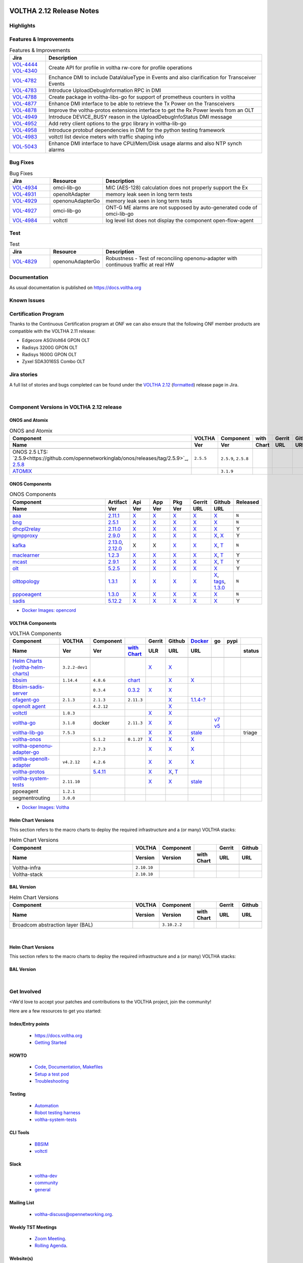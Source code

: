 .. figure:: images/voltha.svg
   :alt: voltha- Release Notes
   :width: 40%
   :align: center


VOLTHA 2.12 Release Notes
=========================

Highlights
----------

Features & Improvements
-----------------------

.. list-table:: Features & Improvements
   :widths: 10, 60
   :header-rows: 1

   * - Jira
     - Description
   * - | `VOL-4444 <https://jira.opencord.org/browse/VOL-4444>`_
       | `VOL-4340 <https://jira.opencord.org/browse/VOL-4340>`_
     - Create API for profile in voltha rw-core for profile operations
   * - `VOL-4782 <https://jira.opencord.org/browse/VOL-4782>`_
     - Enchance DMI to include DataValueType in Events and also clarification for Transceiver Events
   * - `VOL-4783 <https://jira.opencord.org/browse/VOL-4783>`_
     - Introduce UploadDebugInformation RPC in DMI
   * - `VOL-4788 <https://jira.opencord.org/browse/VOL-4788>`_
     - Create package in voltha-libs-go for support of prometheus counters in voltha
   * - `VOL-4877 <https://jira.opencord.org/browse/VOL-4877>`_
     - Enhance DMI interface to be able to retrieve the Tx Power on the Transceivers
   * - `VOL-4878 <https://jira.opencord.org/browse/VOL-4878>`_
     - Improve the voltha-protos extensions interface to get the Rx Power levels from an OLT
   * - `VOL-4949 <https://jira.opencord.org/browse/VOL-4949>`_
     - Introduce DEVICE_BUSY reason in the UploadDebugInfoStatus DMI message
   * - `VOL-4952 <https://jira.opencord.org/browse/VOL-4952>`_
     - Add retry client options to the grpc library in voltha-lib-go
   * - `VOL-4958 <https://jira.opencord.org/browse/VOL-4958>`_
     - Introduce protobuf dependencies in DMI for the python testing framework
   * - `VOL-4983 <https://jira.opencord.org/browse/VOL-4983>`_
     - voltctl list device meters with traffic shaping info
   * - `VOL-5043 <https://jira.opencord.org/browse/VOL-5043>`_
     - Enhance DMI interface to have CPU/Mem/Disk usage alarms and also NTP synch alarms

Bug Fixes
---------

.. list-table:: Bug Fixes
   :widths: 10, 10, 40
   :header-rows: 1

   * - Jira
     - Resource
     - Description
   * - `VOL-4934 <https://jira.opencord.org/browse/VOL-4934>`_
     - omci-lib-go
     - MIC (AES-128) calculation does not properly support the Ex
   * - `VOL-4931 <https://jira.opencord.org/browse/VOL-4931>`_
     - openoltAdapter
     - memory leak seen in long term tests
   * - `VOL-4929 <https://jira.opencord.org/browse/VOL-4929>`_
     - openonuAdapterGo
     - memory leak seen in long term tests
   * - `VOL-4927 <https://jira.opencord.org/browse/VOL-4927>`_
     - omci-lib-go
     - ONT-G ME alarms are not supposed by auto-generated code of omci-lib-go
   * - `VOL-4984 <https://jira.opencord.org/browse/VOL-4984>`_
     - voltctl
     - log level list does not display the component open-flow-agent

Test
----

.. list-table:: Test
   :widths: 10, 10, 40
   :header-rows: 1

   * - Jira
     - Resource
     - Description
   * - `VOL-4829 <https://jira.opencord.org/browse/VOL-4829>`_
     - openonuAdapterGo
     - Robustness - Test of reconciling openonu-adapter with continuous traffic at real HW

Documentation
-------------

As usual documentation is published on https://docs.voltha.org


Known Issues
------------

Certification Program
---------------------

Thanks to the Continuous Certification program at ONF we can also ensure
that the following ONF member products are compatible with the VOLTHA 2.11
release:

- Edgecore ASGVolt64 GPON OLT
- Radisys 3200G GPON OLT
- Radisys 1600G GPON OLT
- Zyxel SDA3016SS Combo OLT


Jira stories
------------
A full list of stories and bugs completed can be found under the
`VOLTHA 2.12 <https://jira.opencord.org/projects/VOL/versions/12600>`_ (`formatted <https://jira.opencord.org/secure/ReleaseNote.jspa?projectId=10106&version=12600>`_) release page in Jira.

|

Component Versions in VOLTHA 2.12 release
-----------------------------------------

ONOS and Atomix
+++++++++++++++

.. list-table:: ONOS and Atomix
   :widths: 30, 5, 5, 5, 5, 5
   :header-rows: 2

   * - Component
     - VOLTHA
     - Component
     - with
     - Gerrit
     - Github
   * - Name
     - Ver
     - Ver
     - Chart
     - URL
     - URL
   * -
     -
     -
     -
     -
     -
   * - ONOS 2.5 LTS: `2.5.9<https://github.com/opennetworkinglab/onos/releases/tag/2.5.9>`_, `2.5.8 <https://github.com/opennetworkinglab/onos/releases/tag/2.5.8>`_
     - ``2.5.5``
     - ``2.5.9``, ``2.5.8``
     -
     -
     -
   * - `ATOMIX <https://github.com/atomix/atomix/releases/tag/atomix-3.1.9>`_
     -
     - ``3.1.9``
     -
     -
     -

ONOS Components
+++++++++++++++

.. list-table:: ONOS Components
   :widths: 10, 2, 2, 2, 2, 2, 2, 2
   :header-rows: 2

   * - Component
     - Artifact
     - Api
     - App
     - Pkg
     - Gerrit
     - Github
     - Released
   * - Name
     - Ver
     - Ver
     - Ver
     - Ver
     - URL
     - URL
     -
   * -
     -
     -
     -
     -
     -
     -
     -
   * - `aaa <https://gerrit.opencord.org/gitweb?p=aaa.git;a=summary>`_
     - `2.11.1 <https://mvnrepository.com/artifact/org.opencord/aaa/2.11.1>`__
     - `X <https://mvnrepository.com/artifact/org.opencord/aaa-api/2.11.1>`__
     - `X <https://mvnrepository.com/artifact/org.opencord/aaa-app/2.11.1>`__
     - `X <https://mvnrepository.com/artifact/org.opencord/aaa>`__
     - `X <https://gerrit.opencord.org/plugins/gitiles/aaa/+/refs/tags/2.11.1>`__
     - `X <https://github.com/opencord/aaa/tree/2.11.1>`__
     - ``N``
   * - `bng <https://gerrit.opencord.org/gitweb?p=bng.git;a=summary>`__
     - `2.5.1 <https://mvnrepository.com/artifact/org.opencord/bng/2.5.1>`__
     - `X <https://mvnrepository.com/artifact/org.opencord/bng-api/2.5.1>`__
     - `X <https://mvnrepository.com/artifact/org.opencord/bng-app/2.5.1>`__
     - `X <https://mvnrepository.com/artifact/org.opencord/bng/>`__
     - `X <https://gerrit.opencord.org/plugins/gitiles/bng/+/refs/tags/2.5.1>`__
     - `X <https://github.com/opencord/bng/tree/2.5.1>`__
     - ``N``
   * - `dhcpl2relay <https://gerrit.opencord.org/gitweb?p=dhcpl2relay.git;a=summary>`__
     - `2.11.0 <https://mvnrepository.com/artifact/org.opencord/dhcpl2relay/2.11.0>`__
     - `X <https://mvnrepository.com/artifact/org.opencord/dhcpl2relay-api/2.11.0>`__
     - `X <https://mvnrepository.com/artifact/org.opencord/dhcpl2relay-app/2.11.0>`__
     - `X <https://mvnrepository.com/artifact/org.opencord/dhcpl2relay>`__
     - `X <https://gerrit.opencord.org/plugins/gitiles/dhcpl2relay/+/refs/tags/2.11.0>`__
     - `X <https://github.com/opencord/dhcpl2relay/releases/tag/2.11.0>`__
     - Y
   * - `igmpproxy <https://gerrit.opencord.org/gitweb?p=igmpproxy.git;a=summary>`__
     - `2.9.0 <https://mvnrepository.com/artifact/org.opencord/onos-app-igmpproxy/2.9.0>`__
     - `X <https://mvnrepository.com/artifact/org.opencord/onos-app-igmpproxy-app/2.9.0>`__
     - `X <https://mvnrepository.com/artifact/org.opencord/onos-app-igmpproxy-api/2.9.0>`__
     - `X <https://mvnrepository.com/artifact/org.opencord/onos-app-igmpproxy>`__
     - `X <https://gerrit.opencord.org/plugins/gitiles/igmpproxy/+/refs/tags/2.9.0>`__
     - `X <https://github.com/opencord/igmpproxy/releases/tag/2.9.0>`__, `X <https://github.com/opencord/igmpproxy/tree/2.9.0>`__
     - Y
   * - `kafka <https://gerrit.opencord.org/gitweb?p=kafka-onos.git;a=summary>`__
     - `2.13.0 <https://mvnrepository.com/artifact/org.opencord/kafka/2.13.0>`__, `2.12.0 <https://mvnrepository.com/artifact/org.opencord/kafka/2.12.0>`__
     - X
     - X
     - `X <https://mvnrepository.com/artifact/org.opencord/kafka>`__
     - `X <https://gerrit.opencord.org/plugins/gitiles/kafka-onos/+/refs/tags/2.13.0>`__
     - `X <https://github.com/opencord/kafka-onos/releases/tag/2.13.0>`__, `T <https://github.com/opencord/kafka-onos/tree/2.13.0>`__
     - ``N``
   * - `maclearner <https://gerrit.opencord.org/plugins/gitiles/mac-learning>`__
     - `1.2.3 <https://mvnrepository.com/artifact/org.opencord/maclearner/1.2.3>`__
     - `X <https://mvnrepository.com/artifact/org.opencord/maclearner-api/1.2.3>`__
     - `X <https://mvnrepository.com/artifact/org.opencord/maclearner-app/1.2.3>`__
     - `X <https://mvnrepository.com/artifact/org.opencord/maclearner>`__
     - `X <https://gerrit.opencord.org/plugins/gitiles/mac-learning/+/refs/tags/1.2.3>`__
     - `X <https://github.com/opencord/mac-learning/releases/tag/1.2.3>`__, `T <https://github.com/opencord/mac-learning/tree/1.2.3>`__
     - Y
   * - `mcast <https://gerrit.opencord.org/gitweb?p=mcast.git;a=summary>`__
     - `2.9.1 <https://mvnrepository.com/artifact/org.opencord/mcast/2.9.1>`__
     - `X <https://mvnrepository.com/artifact/org.opencord/mcast-api/2.9.1>`__
     - `X <https://mvnrepository.com/artifact/org.opencord/mcast-app/2.9.1>`__
     - `X <https://mvnrepository.com/artifact/org.opencord/mcast>`__
     - `X <https://gerrit.opencord.org/plugins/gitiles/mcast/+/refs/tags/2.9.1>`__
     - `X <https://github.com/opencord/mcast/releases/tag/2.9.1>`__, `T <https://github.com/opencord/mcast/tree/2.9.1>`__
     - Y
   * - `olt <https://gerrit.opencord.org/gitweb?p=olt.git;a=summary>`__
     - `5.2.5 <https://mvnrepository.com/artifact/org.opencord/olt/5.2.5>`__
     - `X <https://mvnrepository.com/artifact/org.opencord/olt-api/5.2.5>`__
     - `X <https://mvnrepository.com/artifact/org.opencord/olt-app/5.2.5>`__
     - `X <https://mvnrepository.com/artifact/org.opencord/olt>`__
     - `X <https://gerrit.opencord.org/plugins/gitiles/olt/+/refs/tags/5.2.5>`__
     - `X <https://github.com/opencord/olt/releases/tag/5.2.5>`__
     - Y
   * - `olttopology <https://gerrit.opencord.org/plugins/gitiles/olttopology/>`__
     - `1.3.1 <https://mvnrepository.com/artifact/org.opencord/olttopology/1.3.1>`__
     - `X <https://mvnrepository.com/artifact/org.opencord/olttopology-api/1.3.1>`__
     - `X <https://mvnrepository.com/artifact/org.opencord/olttopology-app/1.3.1>`__
     - `X <https://mvnrepository.com/artifact/org.opencord/olttopology>`__
     - `X <https://gerrit.opencord.org/plugins/gitiles/olttopology/+/refs/tags/1.3.1>`__
     - `X <https://github.com/opencord/olttopology/releases/tag/1.3.1>`__, `tags <https://github.com/opencord/olttopology/tags>`__, `1.3.0 <https://github.com/opencord/olttopology/releases/tag/1.3.0>`_
     - ``N``
   * - `pppoeagent <https://gerrit.opencord.org/plugins/gitiles/pppoeagent/>`__
     - `1.3.0 <https://mvnrepository.com/artifact/org.opencord/pppoeagent/1.3.0>`__
     - `X <https://mvnrepository.com/artifact/org.opencord/pppoeagent-api/1.3.0>`__
     - `X <https://mvnrepository.com/artifact/org.opencord/pppoeagent-app/1.3.0>`__
     - `X <https://mvnrepository.com/artifact/org.opencord/pppoeagent>`__
     - `X <https://gerrit.opencord.org/plugins/gitiles/pppoeagent/+/refs/tags/1.3.0>`__
     - `X <https://github.com/opencord/pppoeagent/releases/tag/1.3.0>`__
     - ``N``
   * - `sadis <https://gerrit.opencord.org/gitweb?p=sadis.git;a=summary>`__
     - `5.12.2 <https://mvnrepository.com/artifact/org.opencord/sadis/5.12.2>`__
     - `X <https://mvnrepository.com/artifact/org.opencord/sadis-api/5.12.2>`__
     - `X <https://mvnrepository.com/artifact/org.opencord/sadis-app/5.12.2>`__
     - `X <https://mvnrepository.com/artifact/org.opencord/sadis>`__
     - `X <https://gerrit.opencord.org/plugins/gitiles/sadis/+/refs/tags/5.12.2>`__
     - `X <https://github.com/opencord/sadis/releases/tag/5.12.2>`__
     - Y

- `Docker Images: opencord <https://hub.docker.com/search?q=opencord>`_

VOLTHA Components
+++++++++++++++++

.. list-table:: VOLTHA Components
   :widths: 30, 5, 5, 5, 5, 5, 5, 5, 5, 5
   :header-rows: 2

   * - Component
     - VOLTHA
     - Component
     -
     - Gerrit
     - Github
     - `Docker <https://hub.docker.com/search?q=voltha>`_
     - go
     - pypi
     -
   * - Name
     - Ver
     - Ver
     - `with Chart <https://gerrit.opencord.org/gitweb?p=helm-charts.git;a=tree;f=bbsim>`_
     - ULR
     - URL
     - URL
     -
     -
     - status
   * -
     -
     -
     -
     -
     -
     -
     -
     -
     -
   * - `Helm Charts (voltha-helm-charts) <https://gerrit.opencord.org/gitweb?p=voltha-helm-charts.git;a=tree>`_
     - ``3.2.2-dev1``
     -
     -
     - `X <https://gerrit.opencord.org/plugins/gitiles/voltha-helm-charts/+/refs/heads/master>`__
     - `X <https://github.com/opencord/voltha-helm-charts/tree/3.2.0>`__
     -
     -
     -
     -
   * - `bbsim <https://gerrit.opencord.org/gitweb?p=bbsim.git;a=tree>`__
     - ``1.14.4``
     - ``4.8.6``
     - `chart <https://gerrit.opencord.org/gitweb?p=helm-charts.git;a=tree;f=bbsim>`_
     -
     - `X <https://github.com/opencord/bbsim/tree/v1.14.4>`__
     - `X <https://hub.docker.com/layers/voltha/bbsim/1.14.4/images/sha256-c23de193c1d7cf8d32c48edfbec4bfa6c47dbeecd4b31d040da0255eeab2ec58?context=explore>`__
     -
     -
     -
   * - `Bbsim-sadis-server <https://gerrit.opencord.org/gitweb?p=bbsim-sadis-server.git;a=tree>`_
     -
     - ``0.3.4``
     - `0.3.2 <https://gerrit.opencord.org/plugins/gitiles/voltha-helm-charts/+/refs/heads/master/bbsim-sadis-server/Chart.yaml>`_
     - `X <https://gerrit.opencord.org/plugins/gitiles/bbsim-sadis-server/+/refs/tags/v0.3.4>`_
     - `X <https://github.com/opencord/bbsim-sadis-server/releases/tag/v0.3.4>`__
     -
     -
     -
     -
   * - `ofagent-go <https://gerrit.opencord.org/gitweb?p=ofagent-go.git;a=tree>`_
     - ``2.1.3``
     - ``2.1.3``
     - ``2.11.3``
     -
     - `X <https://github.com/opencord/ofagent-go>`__
     - `1.1.4-? <https://hub.docker.com/layers/voltha/ofagent-go/1.1.4/images/sha256-8231111b69c8643c4981d64abff0a85d71f80763bb98632bb101e92b89882647?context=explore>`_
     -
     -
     -
   * - `openolt agent <https://gerrit.opencord.org/gitweb?p=openolt.git;a=tree>`_
     -
     - ``4.2.12``
     -
     -
     - `X <https://github.com/opencord/openolt>`__
     -
     -
     -
     -
   * - `voltctl <https://gerrit.opencord.org/gitweb?p=voltctl.git;a=tree>`_
     - ``1.8.3``
     -
     -
     - `X <https://gerrit.opencord.org/plugins/gitiles/voltctl/+/refs/tags/v1.8.3>`__
     - `X <https://github.com/opencord/voltctl/tree/v1.8.3>`__
     -
     -
     -
     -
   * - `voltha-go <https://gerrit.opencord.org/gitweb?p=voltha-go.git;a=tree>`_
     - ``3.1.8``
     - docker
     - ``2.11.3``
     - `X <https://gerrit.opencord.org/plugins/gitiles/voltha-go/+/refs/tags/v3.1.8>`__
     - `X <https://github.com/opencord/voltha-go/tree/v3.1.8>`__
     -
     - `v7 <https://pkg.go.dev/github.com/opencord/voltha-lib-go/v7>`_
       `v5 <https://pkg.go.dev/github.com/opencord/voltha-lib-go/v5>`_
     -
     -
   * - `voltha-lib-go <https://gerrit.opencord.org/plugins/gitiles/voltha-lib-go>`_
     - ``7.5.3``
     -
     -
     - `X <https://gerrit.opencord.org/plugins/gitiles/voltha-lib-go/+/refs/tags/v7.5.3>`__
     - `X <https://github.com/opencord/voltha-lib-go/releases/tag/v7.5.3>`__
     - `stale <https://hub.docker.com/r/voltha/voltha-protos>`__
     -
     -
     - triage
   * - `voltha-onos <https://gerrit.opencord.org/gitweb?p=voltha-onos.git;a=tree>`_
     -
     - ``5.1.2``
     - ``0.1.27``
     - `X <https://gerrit.opencord.org/plugins/gitiles/voltha-onos/+/refs/tags/5.1.3>`__
     - `X <https://github.com/opencord/voltha-onos/tree/5.1.3>`__
     - `X <https://hub.docker.com/layers/voltha/voltha-onos/5.1.3/images/sha256-d9c686acf177ed823ff359dc43ba59aab05ae067be27c92e48c08b72f94b9ca3?context=explore>`__
     -
     -
     -
   * - `voltha-openonu-adapter-go <https://gerrit.opencord.org/gitweb?p=voltha-openonu-adapter-go.git;a=tree>`_
     -
     - ``2.7.3``
     -
     - `X <https://gerrit.opencord.org/plugins/gitiles/voltha-openonu-adapter-go/+/refs/tags/v2.7.3>`__
     - `X <https://github.com/opencord/voltha-openonu-adapter-go/tree/v2.7.3>`__
     - `X <https://hub.docker.com/layers/voltha/voltha-openonu-adapter-go/2.7.3/images/sha256-e9484a8963d08748af5766a6a8ce7f7485efb384488bcf93840ecc1142d7ad74?context=explore>`__
     -
     -
     -
   * - `voltha-openolt-adapter <https://gerrit.opencord.org/gitweb?p=voltha-openolt-adapter.git;a=tree>`_
     - ``v4.2.12``
     - ``4.2.6``
     -
     - `X <https://gerrit.opencord.org/plugins/gitiles/voltha-openolt-adapter/+/refs/tags/v4.2.12>`__
     - `X <https://github.com/opencord/voltha-openolt-adapter/tree/v4.2.12>`__
     - `X <https://hub.docker.com/layers/voltha/voltha-openolt-adapter/4.2.12/images/sha256-844eac272323dc8bca10880a111957a95839578b3210dd777be5ac9370aaa52e?context=explore>`__
     -
     -
     -
   * - `voltha-protos <https://gerrit.opencord.org/plugins/gitiles/voltha-protos>`_
     -
     - `5.4.11 <https://pypi.org/project/voltha-protos/5.4.11>`__
     -
     - `X <https://gerrit.opencord.org/plugins/gitiles/voltha-protos/+/refs/tags/v5.4.11>`__
     - `X <https://github.com/opencord/voltha-protos/releases/tag/v5.4.11>`__, `T <https://github.com/opencord/voltha-protos/tree/v5.4.11>`__
     -
     -
     -
     -
   * - `voltha-system-tests <https://github.com/opencord/voltha-system-tests/releases/tag/2.9.0>`__
     - ``2.11.10``
     -
     -
     - `X <https://gerrit.opencord.org/plugins/gitiles/voltha-system-tests/+/refs/tags/2.11.10>`__
     - `X <https://github.com/opencord/voltha-system-tests/tree/2.11.10>`__
     - `stale <https://hub.docker.com/r/voltha/voltha-protos>`_
     -
     -
     -
   * - ppoeagent
     - ``1.2.1``
     -
     -
     -
     -
     -
     -
     -
     -
   * - segmentrouting
     - ``3.0.0``
     -
     -
     -
     -
     -
     -
     -
     -

- `Docker Images: Voltha <https://docs.voltha.org/master/resources/docker.html>`_


Helm Chart Versions
+++++++++++++++++++
This section refers to the macro charts to deploy the required infrastructure and a (or many) VOLTHA stacks:

.. list-table:: Helm Chart Versions
   :widths: 30, 5, 5, 5, 5, 5
   :header-rows: 2

   * - Component
     - VOLTHA
     - Component
     -
     - Gerrit
     - Github
   * - Name
     - Version
     - Version
     - with Chart
     - URL
     - URL
   * -
     -
     -
     -
     -
     -
   * - Voltha-infra
     - ``2.10.10``
     -
     -
     -
     -
   * - Voltha-stack
     - ``2.10.10``
     -
     -
     -
     -

BAL Version
+++++++++++

.. list-table:: Helm Chart Versions
   :widths: 30, 5, 5, 5, 5, 5
   :header-rows: 2

   * - Component
     - VOLTHA
     - Component
     -
     - Gerrit
     - Github
   * - Name
     - Version
     - Version
     - with Chart
     - URL
     - URL
   * -
     -
     -
     -
     -
     -
   * - Broadcom abstraction layer (BAL)
     -
     - ``3.10.2.2``
     -
     -
     -

|

Helm Chart Versions
+++++++++++++++++++
This section refers to the macro charts to deploy the required infrastructure and a (or many) VOLTHA stacks:

BAL Version
+++++++++++

|

Get Involved
------------
<We'd love to accept your patches and contributions to the VOLTHA project, join the community!

| Here are a few resources to get you started:


Index/Entry points
++++++++++++++++++

  - `https://docs.voltha.org <https://docs.voltha.org/master/index.html>`_
  - `Getting Started <https://docs.voltha.org/master/overview/contributing.html>`_

HOWTO
+++++

  - `Code, Documentation, Makefiles <https://docs.voltha.org/master/howto/index.html>`_
  - `Setup a test pod <https://docs.voltha.org/master/overview/lab_setup.html>`_
  - `Troubleshooting <https://docs.voltha.org/master/overview/troubleshooting.html>`_

Testing
+++++++

  - `Automation <https://docs.voltha.org/master/testing/voltha_test_automation.html>`_
  - `Robot testing harness <https://docs.voltha.org/master/testing/index.html>`_
  - `voltha-system-tests <https://docs.voltha.org/master/voltha-system-tests/README.html>`_

CLI Tools
+++++++++

  - `BBSIM <https://docs.voltha.org/master/bbsim/docs/source/index.html>`__
  - `voltctl <https://docs.voltha.org/master/voltctl/README.html?highlight=voltctl>`__

Slack
+++++

  - `voltha-dev <https://app.slack.com/client/T095Z193Q/C01D229FP2A>`_
  - `community <https://app.slack.com/client/T095Z193Q/C0184DT7116>`_
  - `general <https://app.slack.com/client/T095Z193Q/C095YQBLL>`_

Mailing List
++++++++++++

  - `voltha-discuss@opennetworking.org <https://groups.google.com/a/opennetworking.org/g/voltha-discuss>`_.

Weekly TST Meetings
+++++++++++++++++++

  - `Zoom Meeting <https://www.google.com/url?q=https://onf.zoom.us/j/978447356?pwd%3DdS9WajNLam9ZeFExOHV3SXB2Nk1VZz09&sa=D&source=calendar&ust=1686087684256971&usg=AOvVaw3dMQpIMYLlyjTTmkvW_edp>`_.
  - `Rolling Agenda <https://www.google.com/url?q=https://docs.google.com/document/d/1mNqronCip_-tDjFI-ZoudNteC3AnOcVONPHz7HuW8Eg/edit?usp%3Dsharing&sa=D&source=calendar&ust=1686087684256971&usg=AOvVaw3km2VVU2j1qa6JCGI0iSBx>`_.

Website(s)
++++++++++

  - `onf/VOLTHA <https://opennetworking.org/voltha/>`_
  - `docs.voltha.org <https://docs.voltha.org>`_
  - `Wiki <https://wiki.opencord.org>`_

|
